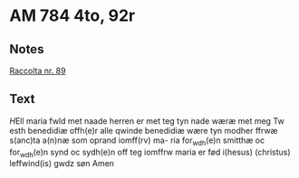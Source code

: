 * AM 784 4to, 92r
** Notes
[[https://www.liturgialatina.org/raccolta/mary.htm#89][Raccolta nr. 89]]
** Text
[[H]]Ell maria fwld met naade herren
er met teg tyn nade wæræ met
meg Tw esth benedidiæ offh(e)r alle
qwinde benedidiæ wære tyn modher
ffrwæ s(anc)ta a(n)næ som oprand iomff(rv) ma-
ria for_wdh(e)n smitthæ oc for_wdh(e)n
synd oc sydh(e)n off teg iomffrw maria
er fød i(hesus) (christus) leffwind(is) gwdz søn Amen
